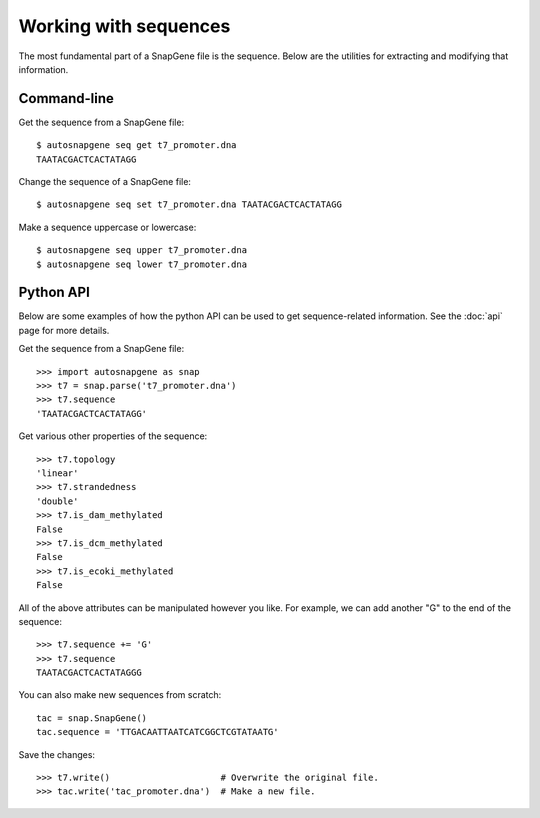 **********************
Working with sequences
**********************

The most fundamental part of a SnapGene file is the sequence.  Below are the 
utilities for extracting and modifying that information.

Command-line
============
Get the sequence from a SnapGene file::

   $ autosnapgene seq get t7_promoter.dna
   TAATACGACTCACTATAGG

Change the sequence of a SnapGene file::

   $ autosnapgene seq set t7_promoter.dna TAATACGACTCACTATAGG

Make a sequence uppercase or lowercase::

   $ autosnapgene seq upper t7_promoter.dna
   $ autosnapgene seq lower t7_promoter.dna

Python API
==========
Below are some examples of how the python API can be used to get 
sequence-related information.  See the :doc:`api` page for more details.

Get the sequence from a SnapGene file::

   >>> import autosnapgene as snap
   >>> t7 = snap.parse('t7_promoter.dna')
   >>> t7.sequence
   'TAATACGACTCACTATAGG'

Get various other properties of the sequence::

   >>> t7.topology
   'linear'
   >>> t7.strandedness
   'double'
   >>> t7.is_dam_methylated
   False
   >>> t7.is_dcm_methylated
   False
   >>> t7.is_ecoki_methylated
   False

All of the above attributes can be manipulated however you like.  For example, 
we can add another "G" to the end of the sequence::

   >>> t7.sequence += 'G'
   >>> t7.sequence
   TAATACGACTCACTATAGGG

You can also make new sequences from scratch::

   tac = snap.SnapGene()
   tac.sequence = 'TTGACAATTAATCATCGGCTCGTATAATG'

Save the changes::

   >>> t7.write()                     # Overwrite the original file.
   >>> tac.write('tac_promoter.dna')  # Make a new file.
